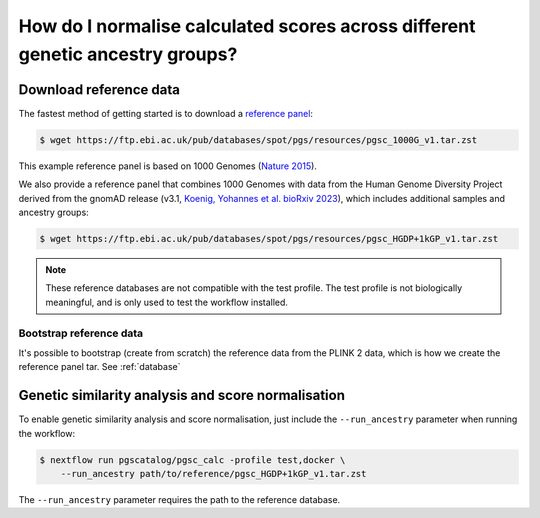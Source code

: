 .. _ancestry:

How do I normalise calculated scores across different genetic ancestry groups?
==============================================================================

Download reference data
-----------------------

The fastest method of getting started is to download a `reference panel`_:

.. code-block:: console

    $ wget https://ftp.ebi.ac.uk/pub/databases/spot/pgs/resources/pgsc_1000G_v1.tar.zst

This example reference panel is based on 1000 Genomes (`Nature 2015`_).

We also provide a reference panel that combines 1000 Genomes with data from the Human Genome
Diversity Project derived from the gnomAD release (v3.1, `Koenig, Yohannes et al. bioRxiv 2023`_),
which includes additional samples and ancestry groups:

.. code-block:: console

    $ wget https://ftp.ebi.ac.uk/pub/databases/spot/pgs/resources/pgsc_HGDP+1kGP_v1.tar.zst

.. _`resources section`: https://www.cog-genomics.org/plink/2.0/resources
.. _`reference panel`: https://ftp.ebi.ac.uk/pub/databases/spot/pgs/resources/
.. _`Nature 2015`: https://doi.org/10.1038/nature15393
.. _`Koenig, Yohannes et al. bioRxiv 2023`: https://doi.org/10.1101/2023.01.23.525248

.. note:: These reference databases are not compatible with the test profile. 
  The test profile is not biologically meaningful, and is only used to test the workflow installed.

Bootstrap reference data
~~~~~~~~~~~~~~~~~~~~~~~~

It's possible to bootstrap (create from scratch) the reference data from the
PLINK 2 data, which is how we create the reference panel tar. See
:ref:`database`

Genetic similarity analysis and score normalisation
----------------------------------------------------------

To enable genetic similarity analysis and score normalisation, just include the
``--run_ancestry`` parameter when running the workflow:

.. code-block:: console

    $ nextflow run pgscatalog/pgsc_calc -profile test,docker \
        --run_ancestry path/to/reference/pgsc_HGDP+1kGP_v1.tar.zst

The ``--run_ancestry`` parameter requires the path to the reference database.
